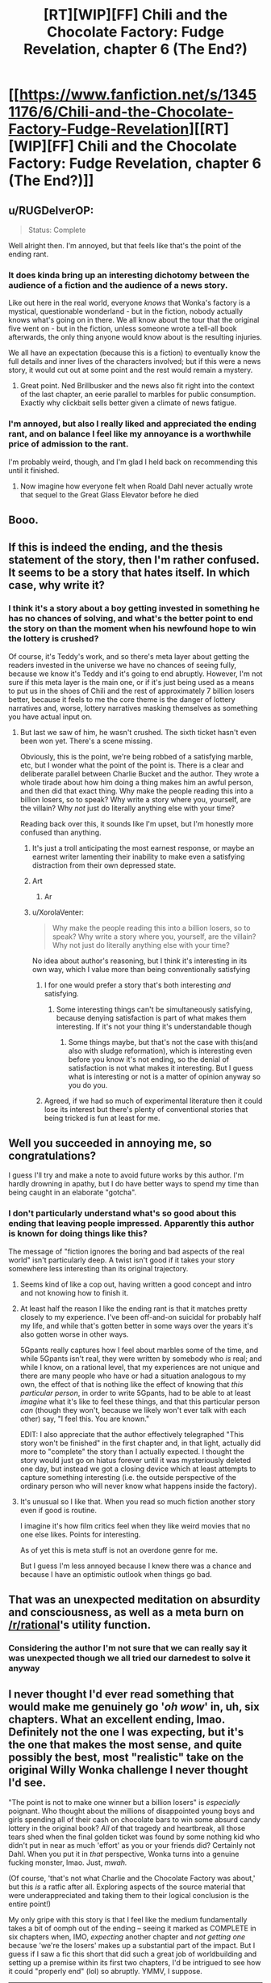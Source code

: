#+TITLE: [RT][WIP][FF] Chili and the Chocolate Factory: Fudge Revelation, chapter 6 (The End?)

* [[https://www.fanfiction.net/s/13451176/6/Chili-and-the-Chocolate-Factory-Fudge-Revelation][[RT][WIP][FF] Chili and the Chocolate Factory: Fudge Revelation, chapter 6 (The End?)]]
:PROPERTIES:
:Author: Makin-
:Score: 60
:DateUnix: 1578147189.0
:DateShort: 2020-Jan-04
:END:

** u/RUGDelverOP:
#+begin_quote
  Status: Complete
#+end_quote

Well alright then. I'm annoyed, but that feels like that's the point of the ending rant.
:PROPERTIES:
:Author: RUGDelverOP
:Score: 32
:DateUnix: 1578148130.0
:DateShort: 2020-Jan-04
:END:

*** It does kinda bring up an interesting dichotomy between the audience of a fiction and the audience of a news story.

Like out here in the real world, everyone /knows/ that Wonka's factory is a mystical, questionable wonderland - but in the fiction, nobody actually knows what's going on in there. We all know about the tour that the original five went on - but in the fiction, unless someone wrote a tell-all book afterwards, the only thing anyone would know about is the resulting injuries.

We all have an expectation (because this is a fiction) to eventually know the full details and inner lives of the characters involved; but if this were a news story, it would cut out at some point and the rest would remain a mystery.
:PROPERTIES:
:Author: IICVX
:Score: 19
:DateUnix: 1578154089.0
:DateShort: 2020-Jan-04
:END:

**** Great point. Ned Brillbusker and the news also fit right into the context of the last chapter, an eerie parallel to marbles for public consumption. Exactly why clickbait sells better given a climate of news fatigue.
:PROPERTIES:
:Author: nytelios
:Score: 12
:DateUnix: 1578156899.0
:DateShort: 2020-Jan-04
:END:


*** I'm annoyed, but also I really liked and appreciated the ending rant, and on balance I feel like my annoyance is a worthwhile price of admission to the rant.

I'm probably weird, though, and I'm glad I held back on recommending this until it finished.
:PROPERTIES:
:Author: callmesalticidae
:Score: 8
:DateUnix: 1578188487.0
:DateShort: 2020-Jan-05
:END:

**** Now imagine how everyone felt when Roald Dahl never actually wrote that sequel to the Great Glass Elevator before he died
:PROPERTIES:
:Author: IICVX
:Score: 7
:DateUnix: 1578193801.0
:DateShort: 2020-Jan-05
:END:


** Booo.
:PROPERTIES:
:Author: vimefer
:Score: 20
:DateUnix: 1578155989.0
:DateShort: 2020-Jan-04
:END:


** If this is indeed the ending, and the thesis statement of the story, then I'm rather confused. It seems to be a story that hates itself. In which case, why write it?
:PROPERTIES:
:Author: TempAccountIgnorePls
:Score: 15
:DateUnix: 1578161844.0
:DateShort: 2020-Jan-04
:END:

*** I think it's a story about a boy getting invested in something he has no chances of solving, and what's the better point to end the story on than the moment when his newfound hope to win the lottery is crushed?

Of course, it's Teddy's work, and so there's meta layer about getting the readers invested in the universe we have no chances of seeing fully, because we know it's Teddy and it's going to end abruptly. However, I'm not sure if this meta layer is the main one, or if it's just being used as a means to put us in the shoes of Chili and the rest of approximately 7 billion losers better, because it feels to me the core theme is the danger of lottery narratives and, worse, lottery narratives masking themselves as something you have actual input on.
:PROPERTIES:
:Author: XorolaVenter
:Score: 13
:DateUnix: 1578167510.0
:DateShort: 2020-Jan-04
:END:

**** But last we saw of him, he wasn't crushed. The sixth ticket hasn't even been won yet. There's a scene missing.

Obviously, this is the point, we're being robbed of a satisfying marble, etc, but I wonder what the point of the point is. There is a clear and deliberate parallel between Charlie Bucket and the author. They wrote a whole tirade about how him doing a thing makes him an awful person, and then did that exact thing. Why make the people reading this into a billion losers, so to speak? Why write a story where you, yourself, are the villain? Why /not/ just do literally anything else with your time?

Reading back over this, it sounds like I'm upset, but I'm honestly more confused than anything.
:PROPERTIES:
:Author: TempAccountIgnorePls
:Score: 15
:DateUnix: 1578171277.0
:DateShort: 2020-Jan-05
:END:

***** It's just a troll anticipating the most earnest response, or maybe an earnest writer lamenting their inability to make even a satisfying distraction from their own depressed state.
:PROPERTIES:
:Author: wren42
:Score: 11
:DateUnix: 1578172169.0
:DateShort: 2020-Jan-05
:END:


***** Art
:PROPERTIES:
:Author: RMcD94
:Score: 4
:DateUnix: 1578225405.0
:DateShort: 2020-Jan-05
:END:

****** Ar
:PROPERTIES:
:Author: GeneralExtension
:Score: 2
:DateUnix: 1578273304.0
:DateShort: 2020-Jan-06
:END:


***** u/XorolaVenter:
#+begin_quote
  Why make the people reading this into a billion losers, so to speak? Why write a story where you, yourself, are the villain? Why not just do literally anything else with your time?
#+end_quote

No idea about author's reasoning, but I think it's interesting in its own way, which I value more than being conventionally satisfying
:PROPERTIES:
:Author: XorolaVenter
:Score: 8
:DateUnix: 1578176504.0
:DateShort: 2020-Jan-05
:END:

****** I for one would prefer a story that's both interesting /and/ satisfying.
:PROPERTIES:
:Author: TempAccountIgnorePls
:Score: 10
:DateUnix: 1578176644.0
:DateShort: 2020-Jan-05
:END:

******* Some interesting things can't be simultaneously satisfying, because denying satisfaction is part of what makes them interesting. If it's not your thing it's understandable though
:PROPERTIES:
:Author: XorolaVenter
:Score: 9
:DateUnix: 1578180906.0
:DateShort: 2020-Jan-05
:END:

******** Some things maybe, but that's not the case with this(and also with sludge reformation), which is interesting even before you know it's not ending, so the denial of satisfaction is not what makes it interesting. But I guess what is interesting or not is a matter of opinion anyway so you do you.
:PROPERTIES:
:Author: crivtox
:Score: 2
:DateUnix: 1578185532.0
:DateShort: 2020-Jan-05
:END:


****** Agreed, if we had so much of experimental literature then it could lose its interest but there's plenty of conventional stories that being tricked is fun at least for me.
:PROPERTIES:
:Author: RMcD94
:Score: 2
:DateUnix: 1578225476.0
:DateShort: 2020-Jan-05
:END:


** Well you succeeded in annoying me, so congratulations?

I guess I'll try and make a note to avoid future works by this author. I'm hardly drowning in apathy, but I do have better ways to spend my time than being caught in an elaborate "gotcha".
:PROPERTIES:
:Author: Flashbunny
:Score: 24
:DateUnix: 1578162574.0
:DateShort: 2020-Jan-04
:END:

*** I don't particularly understand what's so good about this ending that leaving people impressed. Apparently this author is known for doing things like this?

The message of "fiction ignores the boring and bad aspects of the real world" isn't particularly deep. A twist isn't good if it takes your story somewhere less interesting than its original trajectory.
:PROPERTIES:
:Author: GemOfEvan
:Score: 17
:DateUnix: 1578170916.0
:DateShort: 2020-Jan-05
:END:

**** Seems kind of like a cop out, having written a good concept and intro and not knowing how to finish it.
:PROPERTIES:
:Author: wren42
:Score: 16
:DateUnix: 1578171937.0
:DateShort: 2020-Jan-05
:END:


**** At least half the reason I like the ending rant is that it matches pretty closely to my experience. I've been off-and-on suicidal for probably half my life, and while that's gotten better in some ways over the years it's also gotten worse in other ways.

5Gpants really captures how I feel about marbles some of the time, and while 5Gpants isn't real, they were written by somebody who /is/ real; and while I know, on a rational level, that my experiences are not unique and there are many people who have or had a situation analogous to my own, the effect of that is nothing like the effect of knowing that /this particular person/, in order to write 5Gpants, had to be able to at least /imagine/ what it's like to feel these things, and that this particular person /can/ (though they won't, because we likely won't ever talk with each other) say, "I feel this. You are known."

EDIT: I also appreciate that the author effectively telegraphed "This story won't be finished" in the first chapter and, in that light, actually did more to "complete" the story than I actually expected. I thought the story would just go on hiatus forever until it was mysteriously deleted one day, but instead we got a closing device which at least attempts to capture something interesting (i.e. the outside perspective of the ordinary person who will never know what happens inside the factory).
:PROPERTIES:
:Author: callmesalticidae
:Score: 13
:DateUnix: 1578189072.0
:DateShort: 2020-Jan-05
:END:


**** It's unusual so I like that. When you read so much fiction another story even if good is routine.

I imagine it's how film critics feel when they like weird movies that no one else likes. Points for interesting.

As of yet this is meta stuff is not an overdone genre for me.

But I guess I'm less annoyed because I knew there was a chance and because I have an optimistic outlook when things go bad.
:PROPERTIES:
:Author: RMcD94
:Score: 7
:DateUnix: 1578225290.0
:DateShort: 2020-Jan-05
:END:


** That was an unexpected meditation on absurdity and consciousness, as well as a meta burn on [[/r/rational]]'s utility function.
:PROPERTIES:
:Author: nytelios
:Score: 19
:DateUnix: 1578151191.0
:DateShort: 2020-Jan-04
:END:

*** Considering the author I'm not sure that we can really say it was unexpected though we all tried our darnedest to solve it anyway
:PROPERTIES:
:Author: RMcD94
:Score: 13
:DateUnix: 1578155393.0
:DateShort: 2020-Jan-04
:END:


** I never thought I'd ever read something that would make me genuinely go '/oh wow/' in, uh, six chapters. What an excellent ending, lmao. Definitely not the one I was expecting, but it's the one that makes the most sense, and quite possibly the best, most "realistic" take on the original Willy Wonka challenge I never thought I'd see.

"The point is not to make one winner but a billion losers" is /especially/ poignant. Who thought about the millions of disappointed young boys and girls spending all of their cash on chocolate bars to win some absurd candy lottery in the original book? /All/ of that tragedy and heartbreak, all those tears shed when the final golden ticket was found by some nothing kid who didn't put in near as much 'effort' as you or your friends did? Certainly not Dahl. When you put it in /that/ perspective, Wonka turns into a genuine fucking monster, lmao. Just, /mwah./

(Of course, 'that's not what Charlie and the Chocolate Factory was about,' but this /is/ a ratfic after all. Exploring aspects of the source material that were underappreciated and taking them to their logical conclusion is the entire point!)

My only gripe with this story is that I feel like the medium fundamentally takes a bit of oomph out of the ending -- seeing it marked as COMPLETE in six chapters when, IMO, /expecting/ another chapter and /not getting one/ because 'we're the losers' makes up a substantial part of the impact. But I guess if I saw a fic this short that did such a great job of worldbuilding and setting up a premise within its first two chapters, I'd be intrigued to see how it could "properly end" (lol) so abruptly. YMMV, I suppose.

--------------

And as a bit of a sidetrack I suppose, I found it pretty funny that the girl introduced last chapter would be the most likely to 'win' the Bucket challenge by force of narrative convention, as opposed to our seeming protagonist in Chili. Shy, likely good-hearted, with loving parents -- prime protagonist material. (Though I'd imagine Chili shoving her into a chocolate river or something when nobody was looking.)
:PROPERTIES:
:Author: aerocarbon
:Score: 17
:DateUnix: 1578153526.0
:DateShort: 2020-Jan-04
:END:

*** u/phylogenik:
#+begin_quote
  All of that tragedy and heartbreak, all those tears shed when the final golden ticket was found by some nothing kid who didn't put near as much 'effort' as you or your friends did?
#+end_quote

So is the joy of anticipation -- of hopeful fantasy -- not enough to outweigh the bitterness of disappointment? Is hope really the worst of all Pandora's evils because it prolongs the torments of man? I don't think it has to be, if you practice selective detachment and remain appropriately calibrated.
:PROPERTIES:
:Author: phylogenik
:Score: 10
:DateUnix: 1578155087.0
:DateShort: 2020-Jan-04
:END:

**** Sure but we're talking kids here, they don't exactly have a spacious mental toolbox.
:PROPERTIES:
:Author: IICVX
:Score: 3
:DateUnix: 1578163114.0
:DateShort: 2020-Jan-04
:END:


**** [[https://www.lesswrong.com/posts/vYsuM8cpuRgZS5rYB/lotteries-a-waste-of-hope][I mean, yeah, it kind of is]], [[https://www.lesswrong.com/s/FrqfoG3LJeCZs96Ym/p/QawvGzYWhqdyPWgBL][especially when there's ways to build such hope without such crushing disappointment.]]
:PROPERTIES:
:Author: Putnam3145
:Score: 2
:DateUnix: 1578222665.0
:DateShort: 2020-Jan-05
:END:

***** That's not one of them.
:PROPERTIES:
:Author: GeneralExtension
:Score: 2
:DateUnix: 1578273487.0
:DateShort: 2020-Jan-06
:END:


*** Did you read the original teddy story? Sludge Redemption
:PROPERTIES:
:Author: RMcD94
:Score: 4
:DateUnix: 1578155759.0
:DateShort: 2020-Jan-04
:END:

**** Link? I can't find any reference to a story of that name existing.

EDIT: I found [[https://www.reddit.com/r/rational/comments/b95r0w/ship_poster_by_teddyteddyteddy/][this]] referencing "Sludge Preformation" but all links in the thread are dead so I'm not really sure what anybody is talking about.

EDIT2: Found [[http://webfictionguide.com/listings/game-by-god-sludge-reformation/][this]] but again no working links. Checked Wayback Machine but whatever "korridor.rip" was it seems to be blocked from archival.

EDIT3: Found [[https://www.reddit.com/r/rational/comments/dvlxwu/what_happened_to_game_by_god_and_monsters_and/][this thread]] with a bit more info.
:PROPERTIES:
:Author: throwaway234f32423df
:Score: 2
:DateUnix: 1578157074.0
:DateShort: 2020-Jan-04
:END:

***** Yeah my bad got the name wrong.

Game of God was the only one I read

It was very much a live experience,with chapters and titles and the website edited. I believe the author was also active on the discord so there was a whole aspect there too

Regardless worth a read because it's the same fourth wall kind of thing
:PROPERTIES:
:Author: RMcD94
:Score: 4
:DateUnix: 1578225037.0
:DateShort: 2020-Jan-05
:END:


** Nothing to do but let out a deep, deep sigh.

Well, it was five more chapters than I expected to receive so I guess it was [STUPID] of me to get so invested
:PROPERTIES:
:Author: Cifems
:Score: 7
:DateUnix: 1578151485.0
:DateShort: 2020-Jan-04
:END:


** It seems its easier to enjoy this when you already expect it to not finish.\\
It was fun while it lasted.\\
But now as I expected it reaches its premature end, and I'm not going to waste any more time being sad that it doesn't continue, not again.
:PROPERTIES:
:Author: crivtox
:Score: 6
:DateUnix: 1578185184.0
:DateShort: 2020-Jan-05
:END:


** J. K. Moran's evil twin writes a JUROR work and then rants about Homestuck being shit through an expy. Very entertaining. Would read again.
:PROPERTIES:
:Author: Revlar
:Score: 7
:DateUnix: 1578305817.0
:DateShort: 2020-Jan-06
:END:

*** Wait, this is about homestuck? Will I understand that subtext if I haven't read the ending?
:PROPERTIES:
:Author: throwaway-ssc
:Score: 1
:DateUnix: 1578459139.0
:DateShort: 2020-Jan-08
:END:

**** No, it's about the northern caves.
:PROPERTIES:
:Author: traverseda
:Score: 3
:DateUnix: 1578580188.0
:DateShort: 2020-Jan-09
:END:

***** I was just thinking that! I think Scott Alexander called the resolution of TNC a "burning of the literary commons" in that if people stop expecting things to get resolved then works where things don't get resolved stop having any impact.
:PROPERTIES:
:Author: Mowtom_
:Score: 3
:DateUnix: 1578597993.0
:DateShort: 2020-Jan-09
:END:


**** How could it be about anything else?
:PROPERTIES:
:Author: Revlar
:Score: 1
:DateUnix: 1578492975.0
:DateShort: 2020-Jan-08
:END:


**** Speaking as a massive Homestuck fan - it pretty clearly isn't meant to be about Homestuck specifically, though I can see why someone might want to apply the ending rant to it.
:PROPERTIES:
:Author: Mowtom_
:Score: 1
:DateUnix: 1578513148.0
:DateShort: 2020-Jan-08
:END:


** classic teddy ending

(in spite of this, technically, being their first ending)
:PROPERTIES:
:Author: tjhance
:Score: 11
:DateUnix: 1578148044.0
:DateShort: 2020-Jan-04
:END:

*** I missed previous iterations. What's teddy known for?
:PROPERTIES:
:Author: wren42
:Score: 5
:DateUnix: 1578156816.0
:DateShort: 2020-Jan-04
:END:

**** The author of this fanfic (gazemaize) is almost certainly the same author who wrote a bunch of stories here once under the moniker [REDACTED] ^{^{3}} , who one day deleted all his incomplete works. Hence, classic /non/-ending.

By the way, if anyone's interested in the remnants of the author's deleted works, [[/u/xamueljones]] and [[/u/IV-TheEmperor]] were kind enough to send me a copy. Not sure if [REDACTED] -bless his memory- would like a public link, so PM if interested.
:PROPERTIES:
:Author: nytelios
:Score: 14
:DateUnix: 1578157186.0
:DateShort: 2020-Jan-04
:END:

***** Is that the person who wrote the unfinished story with the cruise ship for dying people? That's what it reminded me of
:PROPERTIES:
:Author: Rorschach_Roadkill
:Score: 3
:DateUnix: 1578235634.0
:DateShort: 2020-Jan-05
:END:


** Hrrm. 5GPants' rant resonates with me more than I would have expected.

This whole thing leaves me quite bemused. I half expect it to keep going; it would certainly fit as far as tricks on the reader go.

If it doesn't, this is actually an interesting meta-commentary. One that's even foreshadowed!
:PROPERTIES:
:Author: ketura
:Score: 10
:DateUnix: 1578155709.0
:DateShort: 2020-Jan-04
:END:


** So long, gazemaize. It was a good marble.
:PROPERTIES:
:Author: Aqua-dabbing
:Score: 9
:DateUnix: 1578152133.0
:DateShort: 2020-Jan-04
:END:


** The way this ended made me laugh harder than most of the jokes, and I did indeed laugh pretty hard in chapters 1-3. Excellent meta-joke.
:PROPERTIES:
:Author: GaBeRockKing
:Score: 4
:DateUnix: 1578188614.0
:DateShort: 2020-Jan-05
:END:


** EDIT: STREAM NO LONGER LIVE, THANKS FOR JOINING! We had a lot of [[https://imgur.com/a/25G0DQI][fun]] and might do more r/r related streams in the future.

+PRO TIP: We're still having a [[https://www.reddit.com/r/rational/comments/ejgkla/d_friday_open_thread/fcycjiq/][Roald Dahl movie stream]] today at 3PM EST (so a little over 3 hours from this post), but it'll be more of a Chili wrap-up party than a comprehensive stream, I guess. You're all encouraged to join.+
:PROPERTIES:
:Author: Makin-
:Score: 5
:DateUnix: 1578155998.0
:DateShort: 2020-Jan-04
:END:


** mmmm that's some delicious despair

saving this for if I ever need to nullify some unwanted exuberance
:PROPERTIES:
:Author: throwaway234f32423df
:Score: 6
:DateUnix: 1578179578.0
:DateShort: 2020-Jan-05
:END:


** u/traverseda:
#+begin_quote
  you know why you do something like this? [..]

  it's to giggle and smirk to yourself because you managed to make a bunch of innocent people sad and disappointed for no fucking reason
#+end_quote

Sure, sure, apathy and marbles. Maybe that's too harsh, and I do get the subtext. Just the way it keeps happening, I have a hard time believing you think this makes the stories better. Maybe don't change your name for the next one so that people have an easier time ignoring you.
:PROPERTIES:
:Author: traverseda
:Score: 7
:DateUnix: 1578174077.0
:DateShort: 2020-Jan-05
:END:

*** Your last line is too harsh. I appreciated this story. Some people grow tired of marbles, but I still like them; in observing this one, I found it shiny.
:PROPERTIES:
:Author: Munchkingman
:Score: 3
:DateUnix: 1578344251.0
:DateShort: 2020-Jan-07
:END:


** At least tell us if Chili won or not!

Even if the billion of losers are an audience surrogate for us readers, even they got to know the identity of the final winner!!
:PROPERTIES:
:Author: xamueljones
:Score: 3
:DateUnix: 1578149334.0
:DateShort: 2020-Jan-04
:END:

*** It doesn't matter if he won or not. The contest wasn't a real contest - the ending corroborates the first chapter's most likely interpretation that it was rigged and yet random from the start. With the theme of 'accidents', there probably wasn't an answer at all. From a pessimistic point of view, we're part of the billions of losers for whom the lure of small marbles drag us along and distract us from an overwhelming reality.

Just to reply to [[/u/Cifems]] in the same post: our investment was stupid and that's probably Wonka's ([REDACTED]'s) gag by god. We're all gazztromples on this blessed day.
:PROPERTIES:
:Author: nytelios
:Score: 10
:DateUnix: 1578151700.0
:DateShort: 2020-Jan-04
:END:

**** Mods, ban this man for hard l.

That said, this is exactly what I expected, so in some twisted way I feel fulfilled.
:PROPERTIES:
:Author: JohnKeel
:Score: 7
:DateUnix: 1578152901.0
:DateShort: 2020-Jan-04
:END:


** Thanks for the story, authors.
:PROPERTIES:
:Author: WalterTFD
:Score: 3
:DateUnix: 1578170418.0
:DateShort: 2020-Jan-05
:END:


** Why was this linked in [[/r/rational][r/rational]] though?
:PROPERTIES:
:Author: JJReeve
:Score: 3
:DateUnix: 1578287212.0
:DateShort: 2020-Jan-06
:END:


** Question for anyone still here:

Assuming this /is/ the final ending, do you think that gaizemaze is using this last conversation to paint themselves as Bucket, laughing at us for having the audicity to want to LIKE something and KNOW something?

Or do you think they're painting themselves as JUROR, choosing to end the story before common sense would dictate because they believe it makes a better story?

I'm having a hard time deciding.

On the one hand, the reference to JUROR is almost explicitly applicable as the author trying to defend themselves against the accusation of doing the same thing Bucket is.

On the other, the derision 5Gpants directs at Bucket for not giving any answer to /his/ riddle is just as applicable to the author of this work for getting us invested in the same riddle and then not giving us an answer either.

I keep re-reading it and flip-flopping back and forth between the two positions. Is the author trying to crush the marble by not revealing the answer, or to just make a better marble by ending the story?
:PROPERTIES:
:Author: Nimelennar
:Score: 3
:DateUnix: 1578434355.0
:DateShort: 2020-Jan-08
:END:

*** The latter, IMO. Maizegaze is JUROR, not Bucket.
:PROPERTIES:
:Author: callmesalticidae
:Score: 4
:DateUnix: 1578449798.0
:DateShort: 2020-Jan-08
:END:

**** But why?

Let's take it line by line.

#+begin_quote
  5Gpants: so imagine being a person who figures this shit out
#+end_quote

The rent is /about/ the author having figured this shit (the reason people are so satisfied with a story that comes to a well-planned conclusion that reveals all its secrets) out. Check.

#+begin_quote
  5Gpants: and imagine having the power to make those little marbles

  5Gpants: and you go and say, you know what

  5Gpants: i'm going to make little marbles on purpose
#+end_quote

This story is a "little marble" as defined in the rant. Check.

#+begin_quote
  5Gpants: and i'm going to get people to like them

  5Gpants: and i'm going to get people to like them a lot
#+end_quote

There's been a shit-ton of excited discussion of the Bucket Riddle in this sub. Check.

#+begin_quote
  5Gpants: and then i'm going to take the marble, right before that feeling of understanding can come, like right right right before
#+end_quote

Had this been a traditional story (e.g. Charlie and the Chocolate Factory), the next thing that would have happened would have either been Chillenial Lee solving the puzzle, or Chili doing the same. The former was planning to reveal the secret behind the solution; the latter is our POV character and would have had to solve the riddle in front of us.

Chapter 5 ends "right right right before" the Bucket solution was going to be revealed. Check.

#+begin_quote
  5Gpants: and i'm going to crush it
#+end_quote

This chapter, being the end of a work tagged as "completed," tells us that we're never going to get an answer to the Bucket riddle. Check.

I can make an argument for why gaizemaze /is/ Bucket, or why he /is/ JUROR, but not for why he /isn't/ one or the other. I can't even think of an argument for why there's necessarily a distinction between the two.

So, why, then? Why do you think he's JUROR and not Bucket?
:PROPERTIES:
:Author: Nimelennar
:Score: 4
:DateUnix: 1578494706.0
:DateShort: 2020-Jan-08
:END:


** Thank you. I enjoyed this. This was a good poem. Pretending to be a story is a surprisingly good replacement for rhyming and such.
:PROPERTIES:
:Author: kurtofconspiracy
:Score: 3
:DateUnix: 1578434852.0
:DateShort: 2020-Jan-08
:END:


** I rather enjoy this ending if that is what it is. The recent trend in fictions that play with the audience is enjoyable. It really shows a fickle and playful attitude from the author.

My only dislike with this series is that it doesn't work as well read aloud as the original Dahl books did. It's mostly the chatroom sequences that throw this out. I see their purpose, especially when they dictate the audience feelings, they just don't read aloud well and even feel a bit clunky in my head. Likely my personal bias showing.
:PROPERTIES:
:Author: LimeDog
:Score: 5
:DateUnix: 1578150837.0
:DateShort: 2020-Jan-04
:END:


** Brilliant, and way too real for me, ending. Shame we don't get to see any more of this world, but I enjoyed every bit of this strange adventure. Hope to read whatever this guy does next
:PROPERTIES:
:Author: GreatSwordsmith
:Score: 4
:DateUnix: 1578152521.0
:DateShort: 2020-Jan-04
:END:


** The best comparison I can think of is [[https://www.youtube.com/watch?v=MmFfTJlIvhQ][Lucy and the football]]. At a certain point, it's Charlie Brown's fault. Like, what the hell did you expect man, put that pattern recognition to work.

I can't remember when, but after a certain point reading these stories I figured that if I was going to keep reading and enjoying I'd have to make peace with the fact that I'd be eating a lot of shit. And I think I've made that peace at this point. Given the chance to go back in time and stop myself from reading this, or any of Korridor I wouldn't do it. But, still. Good grief.

At one point, Teddy compared their stories to the opposite of pearls before swine, and I thought that was very apt. We're surrounded by pearls. We're drowning in pearls. Pearls are being produced at a fast enough rate that I could spend the rest of my life doing nothing but consuming pearls and not catch up. I'm several chapters or volumes or episodes or gameplay-hours on loads of pearls right now, but damn if I'm not reading this shit the moment I know it's available.
:PROPERTIES:
:Author: Badewell
:Score: 5
:DateUnix: 1578174333.0
:DateShort: 2020-Jan-05
:END:


** the_ladwhocan: 5G, man, who hurt you?

5Gpants: MARBLES HURT ME
:PROPERTIES:
:Author: C_Densem
:Score: 2
:DateUnix: 1578341670.0
:DateShort: 2020-Jan-06
:END:


** [[/u/gazemaize]], you gazztromple! This better not be the real end.
:PROPERTIES:
:Author: cthulhusleftnipple
:Score: 1
:DateUnix: 1578345497.0
:DateShort: 2020-Jan-07
:END:
